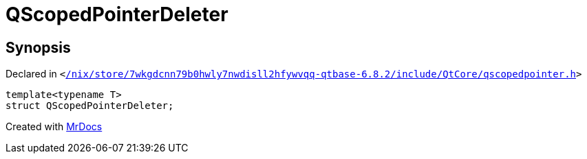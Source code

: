 [#QScopedPointerDeleter]
= QScopedPointerDeleter
:relfileprefix: 
:mrdocs:


== Synopsis

Declared in `&lt;https://github.com/PrismLauncher/PrismLauncher/blob/develop/launcher//nix/store/7wkgdcnn79b0hwly7nwdisll2hfywvqq-qtbase-6.8.2/include/QtCore/qscopedpointer.h#L13[&sol;nix&sol;store&sol;7wkgdcnn79b0hwly7nwdisll2hfywvqq&hyphen;qtbase&hyphen;6&period;8&period;2&sol;include&sol;QtCore&sol;qscopedpointer&period;h]&gt;`

[source,cpp,subs="verbatim,replacements,macros,-callouts"]
----
template&lt;typename T&gt;
struct QScopedPointerDeleter;
----






[.small]#Created with https://www.mrdocs.com[MrDocs]#

